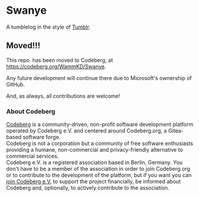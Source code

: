 * Swanye
  :PROPERTIES:
  :CUSTOM_ID: swanye
  :END:
A tumblelog in the style of [[https://www.tumblr.com][Tumblr]].

** Moved!!!
  :PROPERTIES:
  :CUSTOM_ID: moved
  :END:
This repo. has been moved to Codeberg, at https://codeberg.org/WammKD/Swanye.

Any future development will continue there due to Microsoft's
ownership of GitHub.

And, as always, all contributions are welcome!

*** About Codeberg
  :PROPERTIES:
  :CUSTOM_ID: about-codeberg
  :END:
[[https://docs.codeberg.org/getting-started/what-is-codeberg/][Codeberg]]
is a community-driven, non-profit software development platform
operated by Codeberg e.V. and centered around Codeberg.org, a
Gitea-based software forge.
\\
Codeberg is not a corporation but a community of free software
enthusiasts providing a humane, non-commercial and privacy-friendly
alternative to commercial services.
\\
Codeberg e.V. is a registered association based in Berlin,
Germany. You don't have to be a member of the association in order to
join Codeberg.org or to contribute to the development of the platform,
but if you want you can [[https://join.codeberg.org/][join Codeberg
e.V.]] to support the project financially, be informed about Codeberg
and, optionally, to actively contribute to the association.
